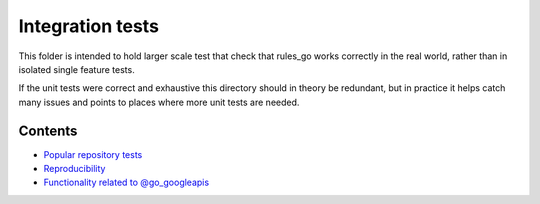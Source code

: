 Integration tests
=================

This folder is intended to hold larger scale test that check that rules_go
works correctly in the real world, rather than in isolated single feature
tests.

If the unit tests were correct and exhaustive this directory should in theory
be redundant, but in practice it helps catch many issues and points to places
where more unit tests are needed.

Contents
--------

.. Child list start

* `Popular repository tests <popular_repos/README.rst>`_
* `Reproducibility <reproducibility/README.rst>`_
* `Functionality related to @go_googleapis <googleapis/README.rst>`_

.. Child list end

